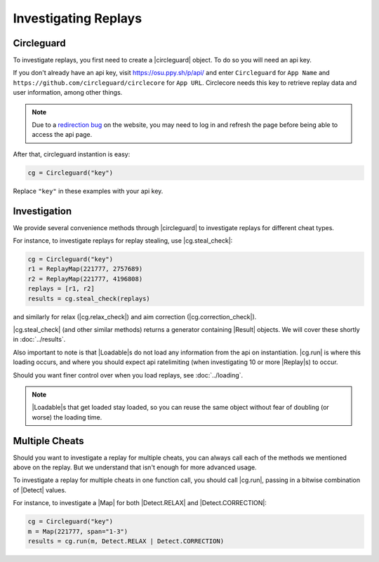 Investigating Replays
=====================

Circleguard
-----------

To investigate replays, you first need to create a |circleguard| object. To
do so you will need an api key.

If you don't already have an api key, visit https://osu.ppy.sh/p/api/ and enter
``Circleguard`` for ``App Name`` and
``https://github.com/circleguard/circlecore`` for ``App URL``. Circlecore
needs this key to retrieve replay data and user information, among other
things.

.. note::

    Due to a `redirection bug <https://github.com/ppy/osu-web/issues/2867>`_
    on the website, you may need to log in and refresh the page before being
    able to access the api page.

After that, circleguard instantion is easy:

.. code-block:: python

    cg = Circleguard("key")

Replace ``"key"`` in these examples with your api key.

Investigation
-------------

We provide several convenience methods through |circleguard| to investigate
replays for different cheat types.

For instance, to investigate replays for replay stealing, use |cg.steal_check|:

.. code-block:: python

    cg = Circleguard("key")
    r1 = ReplayMap(221777, 2757689)
    r2 = ReplayMap(221777, 4196808)
    replays = [r1, r2]
    results = cg.steal_check(replays)

and similarly for relax
(|cg.relax_check|) and aim correction
(|cg.correction_check|).

|cg.steal_check| (and other similar methods) returns a generator containing
|Result| objects. We will cover these shortly in :doc:`../results`.

Also important to note is that |Loadable|\s do not load any information from the
api on instantiation. |cg.run| is where this loading occurs, and where you
should expect api ratelimiting (when investigating 10 or more |Replay|\s) to
occur.

Should you want finer control over when you load replays, see
:doc:`../loading`.

.. note::

    |Loadable|\s that get loaded stay loaded, so you can reuse the same object
    without fear of doubling (or worse) the loading time.

Multiple Cheats
---------------

Should you want to investigate a replay for multiple cheats, you can always call
each of the methods we mentioned above on the replay. But we understand that
isn't enough for more advanced usage.

To investigate a replay for multiple cheats in one function call, you should
call |cg.run|, passing in a bitwise combination of |Detect| values.

For instance, to investigate a |Map| for both |Detect.RELAX| and
|Detect.CORRECTION|:

.. code-block:: python

    cg = Circleguard("key")
    m = Map(221777, span="1-3")
    results = cg.run(m, Detect.RELAX | Detect.CORRECTION)
